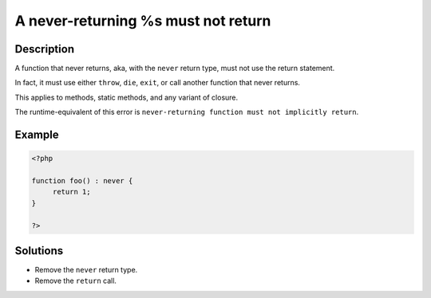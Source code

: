 .. _a-never-returning-%s-must-not-return:

A never-returning %s must not return
------------------------------------
 
	.. meta::
		:description lang=en:
			A never-returning %s must not return: A function that never returns, aka, with the ``never`` return type, must not use the return statement.

Description
___________
 
A function that never returns, aka, with the ``never`` return type, must not use the return statement. 

In fact, it must use either ``throw``, ``die``, ``exit``, or call another function that never returns. 

This applies to methods, static methods, and any variant of closure.

The runtime-equivalent of this error is ``never-returning function must not implicitly return``.


Example
_______

.. code-block:: php

   <?php
   
   function foo() : never {
   	return 1;
   }
   
   ?>

Solutions
_________

+ Remove the ``never`` return type.
+ Remove the ``return`` call.
